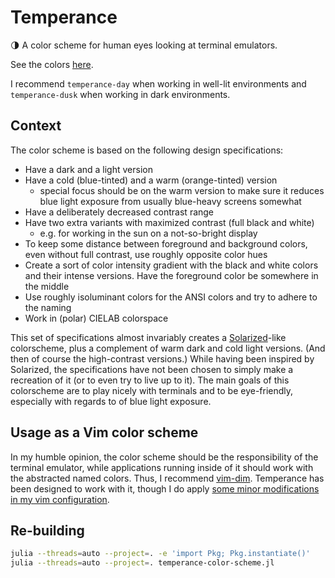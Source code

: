 * Temperance

🌗 A color scheme for human eyes looking at terminal emulators.

See the colors [[https://publik-void.github.io/temperance-color-scheme/][here]].

I recommend ~temperance-day~ when working in well-lit environments and
~temperance-dusk~ when working in dark environments.

** Context

The color scheme is based on the following design specifications:
- Have a dark and a light version
- Have a cold (blue-tinted) and a warm (orange-tinted) version
  - special focus should be on the warm version to make sure it reduces blue
    light exposure from usually blue-heavy screens somewhat
- Have a deliberately decreased contrast range
- Have two extra variants with maximized contrast (full black and white)
  - e.g. for working in the sun on a not-so-bright display
- To keep some distance between foreground and background colors, even without
  full contrast, use roughly opposite color hues
- Create a sort of color intensity gradient with the black and white colors
  and their intense versions. Have the foreground color be somewhere in the
  middle
- Use roughly isoluminant colors for the ANSI colors and try to adhere to the
  naming
- Work in (polar) CIELAB colorspace

This set of specifications almost invariably creates a [[https://ethanschoonover.com/solarized][Solarized]]-like
colorscheme, plus a complement of warm dark and cold light versions. (And then
of course the high-contrast versions.) While having been inspired by Solarized,
the specifications have not been chosen to simply make a recreation of it (or
to even try to live up to it). The main goals of this colorscheme are to play
nicely with terminals and to be eye-friendly, especially with regards to of blue
light exposure.

** Usage as a Vim color scheme

In my humble opinion, the color scheme should be the responsibility of the
terminal emulator, while applications running inside of it should work with the
abstracted named colors. Thus, I recommend [[https://github.com/jeffkreeftmeijer/vim-dim][vim-dim]].
Temperance has been designed to work with it, though I do apply [[https://github.com/publik-void/config-nvim/blob/master/include/my_dim_colorscheme.vim][some minor modifications in my vim configuration]].

** Re-building

#+begin_src sh
julia --threads=auto --project=. -e 'import Pkg; Pkg.instantiate()'
julia --threads=auto --project=. temperance-color-scheme.jl
#+end_src

